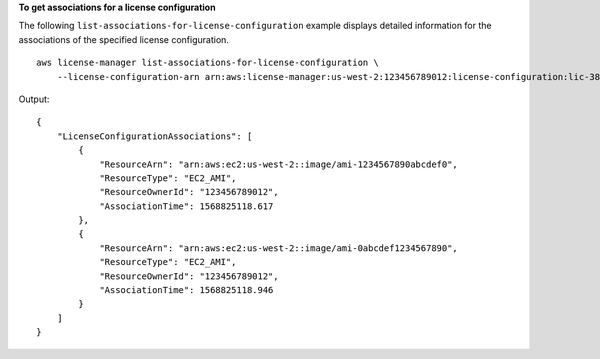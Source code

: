 **To get associations for a license configuration**

The following ``list-associations-for-license-configuration`` example displays detailed information for the associations of the specified license configuration. ::

    aws license-manager list-associations-for-license-configuration \
        --license-configuration-arn arn:aws:license-manager:us-west-2:123456789012:license-configuration:lic-38b658717b87478aaa7c00883EXAMPLE

Output::

    {
        "LicenseConfigurationAssociations": [
            {
                "ResourceArn": "arn:aws:ec2:us-west-2::image/ami-1234567890abcdef0",
                "ResourceType": "EC2_AMI",
                "ResourceOwnerId": "123456789012",
                "AssociationTime": 1568825118.617
            },
            {
                "ResourceArn": "arn:aws:ec2:us-west-2::image/ami-0abcdef1234567890",
                "ResourceType": "EC2_AMI",
                "ResourceOwnerId": "123456789012",
                "AssociationTime": 1568825118.946
            }
        ]
    }
